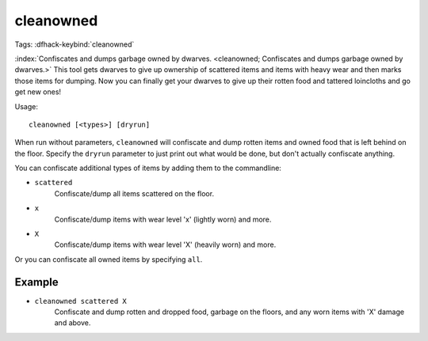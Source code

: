 cleanowned
==========

Tags:
:dfhack-keybind:`cleanowned`

:index:`Confiscates and dumps garbage owned by dwarves.
<cleanowned; Confiscates and dumps garbage owned by dwarves.>` This tool gets
dwarves to give up ownership of scattered items and items with heavy wear and
then marks those items for dumping. Now you can finally get your dwarves to give
up their rotten food and tattered loincloths and go get new ones!

Usage::

    cleanowned [<types>] [dryrun]

When run without parameters, ``cleanowned`` will confiscate and dump rotten
items and owned food that is left behind on the floor. Specify the ``dryrun``
parameter to just print out what would be done, but don't actually confiscate
anything.

You can confiscate additional types of items by adding them to the commandline:

- ``scattered``
    Confiscate/dump all items scattered on the floor.
- ``x``
    Confiscate/dump items with wear level 'x' (lightly worn) and more.
- ``X``
    Confiscate/dump items with wear level 'X' (heavily worn) and more.

Or you can confiscate all owned items by specifying ``all``.

Example
-------

- ``cleanowned scattered X``
    Confiscate and dump rotten and dropped food, garbage on the floors, and any
    worn items with 'X' damage and above.
